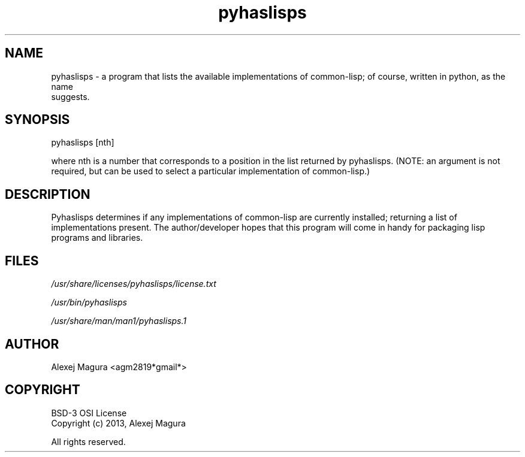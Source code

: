 .TH "pyhaslisps" "1" "1.05" "pyhaslisps 1.05" "General Commands Manual"
.SH "NAME"
.LP 
pyhaslisps \- a program that lists the available implementations of common\-lisp; of course, written in python, as the name
.br
suggests.  
.SH "SYNOPSIS"
.LP
pyhaslisps [nth]
.br

    where nth is a number that corresponds to a position in the list returned by pyhaslisps.  (NOTE: an argument is not required, but can be used to select a particular implementation of common\-lisp.) 
.br
.SH "DESCRIPTION"
.LP
 Pyhaslisps determines if any implementations of common\-lisp are currently installed; returning a list of implementations present.  The author/developer hopes that this program will come in handy for packaging lisp programs and libraries. 
.br
.SH "FILES"
.I /usr/share/licenses/pyhaslisps/license.txt

.I /usr/bin/pyhaslisps

.I /usr/share/man/man1/pyhaslisps.1
.SH "AUTHOR"
.LP 
Alexej Magura <agm2819*gmail*>
.br
.SH "COPYRIGHT"
.LP
.br
 BSD\-3 OSI License                                                                    
.br
.br
 Copyright (c) 2013, Alexej Magura                                                    
.br
                                                                                      
.br
 All rights reserved.                                                                 
.br

